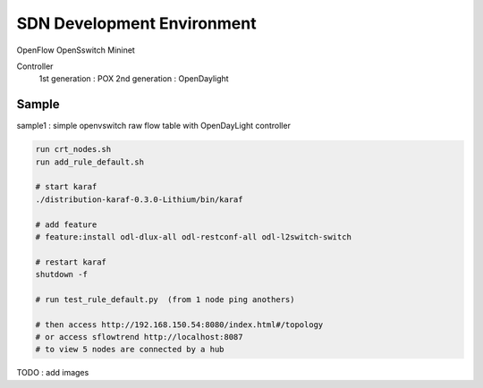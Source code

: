 SDN Development Environment
=============================

OpenFlow
OpenSswitch
Mininet

Controller
    1st generation : POX
    2nd generation : OpenDaylight

Sample
------

sample1 : simple openvswitch raw flow table with OpenDayLight controller

.. code-block:: html

    run crt_nodes.sh
    run add_rule_default.sh

    # start karaf
    ./distribution-karaf-0.3.0-Lithium/bin/karaf

    # add feature
    # feature:install odl-dlux-all odl-restconf-all odl-l2switch-switch

    # restart karaf
    shutdown -f

    # run test_rule_default.py  (from 1 node ping anothers)

    # then access http://192.168.150.54:8080/index.html#/topology
    # or access sflowtrend http://localhost:8087
    # to view 5 nodes are connected by a hub

TODO : add images





